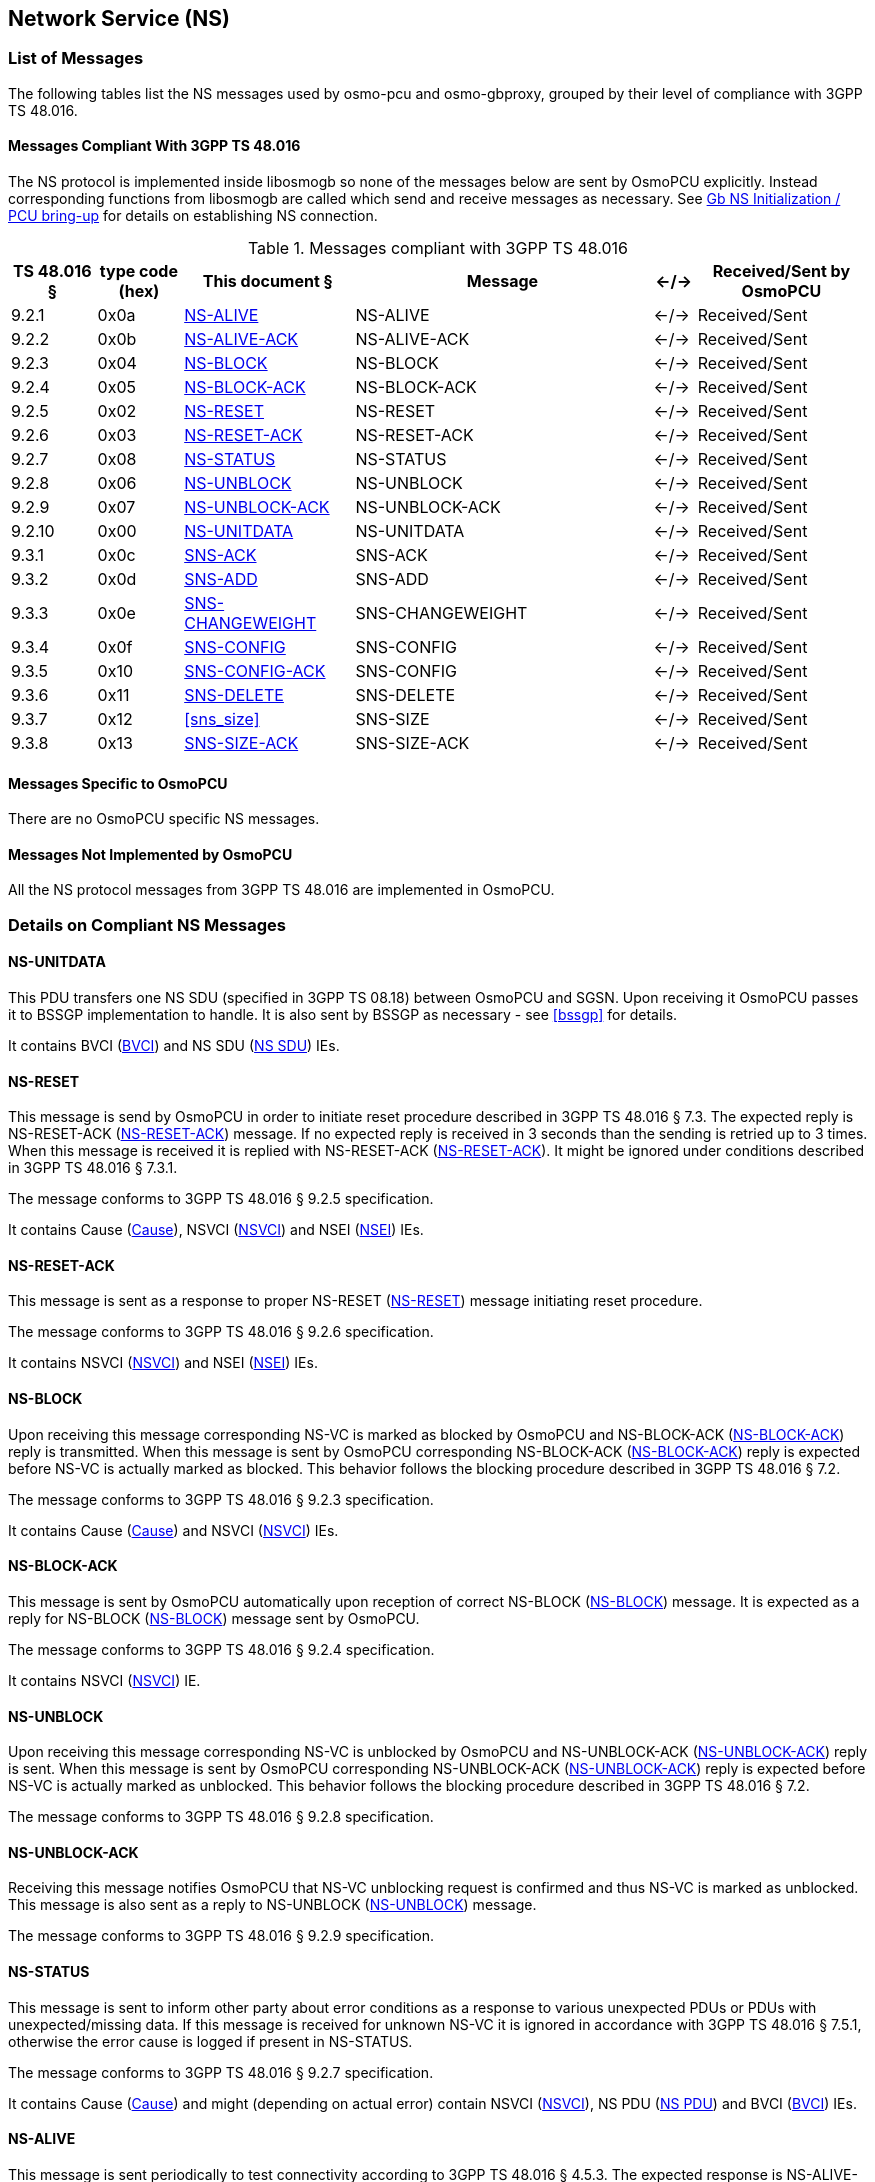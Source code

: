 == Network Service (NS)

=== List of Messages

The following tables list the NS messages used by osmo-pcu and osmo-gbproxy, grouped by their level of
compliance with 3GPP TS 48.016.

==== Messages Compliant With 3GPP TS 48.016

The NS protocol is implemented inside libosmogb so none of the messages below are sent by OsmoPCU explicitly.
Instead corresponding functions from libosmogb are called which send and receive messages as necessary. See <<ns_init>> for details
on establishing NS connection.

.Messages compliant with 3GPP TS 48.016
[options="header",cols="10%,10%,20%,35%,5%,20%"]
|===
| TS 48.016 § | type code (hex) | This document § | Message | <-/-> | Received/Sent by OsmoPCU
| 9.2.1 | 0x0a | <<ns_alive>> | NS-ALIVE | <-/-> | Received/Sent
| 9.2.2 | 0x0b | <<ns_alive_ack>> | NS-ALIVE-ACK | <-/-> | Received/Sent
| 9.2.3 | 0x04 | <<ns_block>> | NS-BLOCK | <-/-> | Received/Sent
| 9.2.4 | 0x05 | <<ns_block_ack>> | NS-BLOCK-ACK | <-/-> | Received/Sent
| 9.2.5 | 0x02 | <<ns_reset>> | NS-RESET | <-/-> | Received/Sent
| 9.2.6 | 0x03 | <<ns_reset_ack>> | NS-RESET-ACK | <-/-> | Received/Sent
| 9.2.7 | 0x08 | <<ns_status>> | NS-STATUS | <-/-> | Received/Sent
| 9.2.8 | 0x06 | <<ns_unblock>> | NS-UNBLOCK | <-/-> | Received/Sent
| 9.2.9 | 0x07 | <<ns_unblock_ack>> | NS-UNBLOCK-ACK | <-/-> | Received/Sent
| 9.2.10 | 0x00 | <<ns_unit_data>> | NS-UNITDATA | <-/-> | Received/Sent
| 9.3.1 | 0x0c | <<sns_ack>> | SNS-ACK | <-/-> | Received/Sent
| 9.3.2 | 0x0d | <<sns_add>> | SNS-ADD | <-/-> | Received/Sent
| 9.3.3 | 0x0e | <<sns_changeweight>> | SNS-CHANGEWEIGHT | <-/-> | Received/Sent
| 9.3.4 | 0x0f | <<sns_config>> | SNS-CONFIG | <-/-> | Received/Sent
| 9.3.5 | 0x10 | <<sns_config_ack>> | SNS-CONFIG | <-/-> | Received/Sent
| 9.3.6 | 0x11 | <<sns_delete>> | SNS-DELETE | <-/-> | Received/Sent
| 9.3.7 | 0x12 | <<sns_size>> | SNS-SIZE | <-/-> | Received/Sent
| 9.3.8 | 0x13 | <<sns_size_ack>> | SNS-SIZE-ACK | <-/-> | Received/Sent
|===

==== Messages Specific to OsmoPCU

There are no OsmoPCU specific NS messages.

==== Messages Not Implemented by OsmoPCU

All the NS protocol messages from 3GPP TS 48.016 are implemented in OsmoPCU.

=== Details on Compliant NS Messages

[[ns_unit_data]]
==== NS-UNITDATA

This PDU transfers one NS SDU (specified in 3GPP TS 08.18) between
OsmoPCU and SGSN. Upon receiving it OsmoPCU passes it to BSSGP
implementation to handle. It is also sent by BSSGP as necessary - see
<<bssgp>> for details.

It contains BVCI (<<ie_bvci>>) and NS SDU (<<ie_nssdu>>) IEs.

[[ns_reset]]
==== NS-RESET

This message is send by OsmoPCU in order to initiate reset procedure
described in 3GPP TS 48.016 § 7.3. The expected reply is NS-RESET-ACK
(<<ns_reset_ack>>) message. If no expected reply is received in 3
seconds than the sending is retried up to 3 times.  When this message
is received it is replied with NS-RESET-ACK (<<ns_reset_ack>>).
It might be ignored under conditions described in 3GPP TS 48.016 § 7.3.1.

The message conforms to 3GPP TS 48.016 § 9.2.5 specification.

It contains Cause (<<ie_cause>>), NSVCI (<<ie_nsvci>>) and NSEI (<<ie_nsei>>) IEs.

[[ns_reset_ack]]
==== NS-RESET-ACK

This message is sent as a response to proper NS-RESET (<<ns_reset>>)
message initiating reset procedure.

The message conforms to 3GPP TS 48.016 § 9.2.6 specification.

It contains NSVCI (<<ie_nsvci>>) and NSEI (<<ie_nsei>>) IEs.

[[ns_block]]
==== NS-BLOCK

Upon receiving this message corresponding NS-VC is marked as blocked
by OsmoPCU and NS-BLOCK-ACK (<<ns_block_ack>>) reply is transmitted.
When this message is sent by OsmoPCU corresponding NS-BLOCK-ACK
(<<ns_block_ack>>) reply is expected before NS-VC is actually marked
as blocked.  This behavior follows the blocking procedure described in
3GPP TS 48.016 § 7.2.

The message conforms to 3GPP TS 48.016 § 9.2.3 specification.

It contains Cause (<<ie_cause>>) and NSVCI (<<ie_nsvci>>) IEs.

[[ns_block_ack]]
==== NS-BLOCK-ACK

This message is sent by OsmoPCU automatically upon reception of
correct NS-BLOCK (<<ns_block>>) message.  It is expected as a reply
for NS-BLOCK (<<ns_block>>) message sent by OsmoPCU.

The message conforms to 3GPP TS 48.016 § 9.2.4 specification.

It contains NSVCI (<<ie_nsvci>>) IE.

[[ns_unblock]]
==== NS-UNBLOCK

Upon receiving this message corresponding NS-VC is unblocked by
OsmoPCU and NS-UNBLOCK-ACK (<<ns_unblock_ack>>) reply is sent.  When
this message is sent by OsmoPCU corresponding NS-UNBLOCK-ACK
(<<ns_unblock_ack>>) reply is expected before NS-VC is actually marked
as unblocked.  This behavior follows the blocking procedure described
in 3GPP TS 48.016 § 7.2.

The message conforms to 3GPP TS 48.016 § 9.2.8 specification.

[[ns_unblock_ack]]
==== NS-UNBLOCK-ACK

Receiving this message notifies OsmoPCU that NS-VC unblocking request
is confirmed and thus NS-VC is marked as unblocked.  This message is
also sent as a reply to NS-UNBLOCK (<<ns_unblock>>) message.

The message conforms to 3GPP TS 48.016 § 9.2.9 specification.

[[ns_status]]
==== NS-STATUS

This message is sent to inform other party about error conditions as a
response to various unexpected PDUs or PDUs with unexpected/missing
data. If this message is received for unknown NS-VC it is ignored in
accordance with 3GPP TS 48.016 § 7.5.1, otherwise the error cause is
logged if present in NS-STATUS.

The message conforms to 3GPP TS 48.016 § 9.2.7 specification.

It contains Cause (<<ie_cause>>) and might (depending on actual error)
contain NSVCI (<<ie_nsvci>>), NS PDU (<<ie_nspdu>>) and BVCI
(<<ie_bvci>>) IEs.

[[ns_alive]]
==== NS-ALIVE

This message is sent periodically to test connectivity according to
3GPP TS 48.016 § 4.5.3. The expected response is NS-ALIVE-ACK
(<<ns_alive_ack>>). If no such response arrives within given amount of
time (3 seconds) than another NS-ALIVE message is sent and failed test
attempt is recorded.  After 10 failed attempts NS connection is
considered dead and OsmoPCU tries to reconnect.

The message conforms to 3GPP TS 48.016 § 9.2.1 specification.

[[ns_alive_ack]]
==== NS-ALIVE-ACK

This message is sent automatically in reply to NS-ALIVE (<<ns_alive>>)
message.

The message conforms to 3GPP TS 48.016 § 9.2.2 specification.

[[sns_ack]]
==== SNS-ACK

[[sns_add]]
==== SNS-ADD

[[sns_changeweight]]
==== SNS-CHANGEWEIGHT

[[sns_config]]
==== SNS-CONFIG

[[sns_config_ack]]
==== SNS-CONFIG-ACK

[[sns_delete]]
==== SNS-DELETE

[[ssn_size]]
==== SNS-SIZE

[[sns_size_ack]]
==== SNS-SIZE-ACK


=== Information Elements Overview

All of the IEs handled by OsmoPCU are listed below, with limitations and
additions to 3GPP TS 48.016 specified in more detail.

==== IEs Conforming to 3GPP TS 48.016

The following Information Elements are accepted by OsmoPCU.

.IEs conforming to 3GPP TS 48.016
[options="header",cols="5%,10%,40%,5%,40%"]
|===
| tag (hex) | TS 48.016 § | IE name | <-/-> | Received/Sent by OsmoPCU
| 0x03 | 10.3.1  | BVCI | <-/-> | Received/Sent
| 0x00 | 10.3.2  | Cause | <-/-> | Received/Sent
| -    | 10.3.2a | End Flag | <-/-> | Received/Sent
| 0x0b | 10.3.2b | IP Address | <-/-> | Received/Sent
| 0x05 | 10.3.2c | List of IP4 Elements | <-/-> | Received/Sent
| 0x06 | 10.3.2d | List of IP6 Elements | <-/-> | Received/Sent
| 0x07 | 10.3.2e | Maximum Number of NS-VCs | <-/-> | Received/Sent
| 0x08 | 10.3.2f | Number of IP4 Endpoints | <-/-> | Received/Sent
| 0x09 | 10.3.2g | Number of IP6 Endpoints | <-/-> | Received/Sent
| 0x02 | 10.3.3  | NS PDU | <-/-> | Received/Sent
| 0x01 | 10.3.5  | NSVCI | <-/-> | Received/Sent
| 0x04 | 10.3.6  | NSEI | <-/-> | Received/Sent
| -    | 10.3.7  | PDU Type | <-/-> | Received/Sent
| 0x0a | 10.3.7a | Reset Flag | <-/-> | Received/Sent
| -    | 10.3.8  | Spare Octet | <-/-> | Received/Sent
| -    | 10.3.10 | Transaction ID | <-/-> | Received/Sent
|===

==== IEs Not Conforming to 3GPP TS 48.016

.IEs conforming to 3GPP TS 48.016
[options="header",cols="5%,10%,40%,5%,40%"]
|===
| tag (hex) | TS 48.016 § | IE name | <-/-> | Notice
| -    | 10.3.9  | NS-SDU Control Bits | <-/-> | Not implemented yet
|===

All other IEs defined in 3GPP TS 48.016 § 10.3 are supported by OsmoPCU.

==== Additional Attributes and Parameters

There are no OsmoPCU specific additional Attributes and Parameters.

=== Details on IEs

[[ie_cause]]
==== Cause

This IE contains reason for a procedure or error as described in 3GPP TS 48.016 § 10.3.2.

[[ie_nsvci]]
==== NSVCI

This IE represents NSVCI identity described in <<ident>> and 3GPP TS 48.016 § 10.3.5.

[[ie_nspdu]]
==== NS PDU

This IE contains PDU (possibly truncated) which cause error described
in NS-STATUS message (<<ns_status>>) as described in 3GPP TS 48.016 §
10.3.3.

[[ie_nssdu]]
==== NS SDU

This IE contains BSSGP data - see <<bssgp>> for details.

[[ie_bvci]]
==== BVCI

This IE represents BSSGP identity described in <<ident>> and 3GPP TS 48.016
§ 10.3.1.

[[ie_nsei]]
==== NSEI

This IE represents NSEI identity described in <<ident>> and 3GPP TS 48.016 §
10.3.6.

[[ns_init]]
=== Gb NS Initialization / PCU bring-up

OsmoPCU binds and connects an UDP socket for NS using port numbers and IP
information given by OsmoBTS via the PCU socket. OsmoBTS in turn
receives this information from the BSC vi A-bis OML.

Following successful initialization of the UDP socket, the reset
procedure is initiated as described in <<ns_reset>>.
